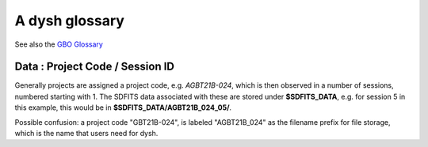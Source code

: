 .. _glossary:

A dysh glossary
---------------

See also the `GBO Glossary <https://gbtdocs.readthedocs.io/en/latest/glossary.html>`_


.. glossary::


    Argus
      A 16-:term:`pixel` W-band (74-116 GHz) focal plane array in use at the GBT. Named after a mythical figure
      with 100 eyes. See also https://www.gb.nrao.edu/argus/

    band
      A coherent section of channels in frequency space, all with
      the same channel width. Sometimes called an IF band. In radio
      astronomy bands are often referred to by an alphabetical designation,
      e.g. L-band covers 1-2 GHz. A summary
      of the bands commonly used at GBO can be found on
      https://gbtdocs.readthedocs.io/en/latest/references/receivers.html

      See also :term:`ifnum` and :term:`IF`

    bank
      Overloaded term for a **band**, possibly referring to hardware.
      A VEGAS bank (hardware-wise) is a single ROACH-2 board with 2 inputs,
      typically for two polarizations of one subband.

    baseline
      Baseline is a generic term usually taken to mean the
      instrumental plus continuum bandpass shape in an observed
      spectrum, or changes in the background level in a continuum
      observation.

    beam
      The footprint of one receiver horn on the sky. Argus has a
      4x4 multi-beam receiver, numbered 0 through 15.

      See also :term:`fdnum`

      See also :term:`multi-beam`

    Beam Switching
      This is a variation on position switching using a receiver
      with multiple beams. The :term:`SIG` and :term:`REF`
      positions on the sky are
      calculated so that the receiver is always pointing at the source. This is most
      useful for point sources. At GBT only implemented for Ka-band.
      See also :term:`Position Switching`

    BINTABLE
      Binary table. In dysh data, BINTABLE is an index running from 0 to N-1,
      where N is the number of binary tables in the SDFITS file.
      see also :term:`FITS`

    blanking
      blanking is a term used in the (VEGAS) correllator, where bad data has been replaced
      with a Not-a-Number value. Not to be confused with the concepts :term:`flagging`
      and :term:`masking` in dysh.

    CAL
      see also :term:`SIG` or :term:`REF`
      ON/OFF   SIG/REF

    caloff
      Signal with no calibration diode in the signal path.

    calon
      Signal with a calibration diode in the signal path.

    Chebyshev
      a type of orthogonal polynomial that is commonly used in
      numerical methods due to its optimal convergence properties and
      connection to the Fourier transform.

    cog - Curve of Growth
      ...
      see also notebook

    DYSH_DATA
      (optional) environment variable pointing to a directory with local copies
      of SDFITS data for developers.

      See also :term:`SDFITS_DATA`.

    ECSV
      (Enhanced Character Separated Values) a self-describing ASCII table format popularized by astropy.
      See also https://github.com/astropy/astropy-APEs/blob/main/APE6.rst

    fdnum
      Feed Number. 0, 1, ...
      Also used as the **fdnum=** keyword in getXX()

      See also :term:`beam`

    FITS
      (Flexible Image Transport System): the export format
      for data-cubes, although there is also a waterfall cube
      (time-freq-pixel) cube available.

    flagging
      flagging is a non-destructive operation, where data in the
      time-frequency domain is flagged to be skipped.

      Flagging specific to the VEGAS backend, which has bad channels
      also known as 'spurs' at regular channel intervals. VEGAS
      flagging is done automatically by
      :class:`~dysh.fits.gbtfitsload.GBTFITSLoad`.

      See also :term:`masking`


    flag files
      SDFITS files created by GBTIDL can have a separate ASCII flag
      file. By default, :class:`~dysh.fits.gbtfitsload.GBTFITSLoad`
      reads this file and applies the flags therein.

    FWHM
      Full Width at Half Max.
      A measure of the width of a curve. It reports the width of the
      curve at its half power point. It is commonly used to describe
      the angular resolution of a telescope (also referred to as half
      power beam width, HPBW, in this case), or the width of a
      spectral line.

      The :term:`FITS` keywords BMAJ, BMIN, and BPA  are used for the
      major axis, minor axis, and position angle respectively when referring
      to a spatial beam.


    Frequency Switching
      This is a variation on position switching using a receiver
      where the IF is alternating.
      See also :term:`Position Switching`

    GBTIDL
      Green Bank Telescope Interactive Data Language. The GBT data
      reduction package written in :term:`IDL` for analyzing GBT spectral line
      data.

    getXX()
      Generic name for the dysh calibration routines, e.g. getps, getfs, getnod etc.

    horn
      Another term used for :term:`beam` or :term:`pixel`.

    IDL
      The Interactive Data Language program, currently of ITT Visual Information Solutions
      but with a long history of owners.

    IF
      Intermediate Frequency, is a frequency to which a carrier wave is shifted as
      an intermediate step in transmission or reception. The terms
      See also :term:`band` and :term:`window` are often used as well, where they
      mean an IF band.

    ifnum
      IF number (0,1,...)
      Also used as the **ifnum=** keyword in getXX().

      See also :term:`band` and :term:`window`

    intnum
      Integration number. 0 being the first.
      Also used as the **intnum=** keyword in getXX()

    KFPA
      K-band Focal Plane Array, a hexagonal set of beams, with a central beam. Covers 18-26 GHz.
      See the `KFPA receiver page <https://gbtdocs.readthedocs.io/en/latest/references/receivers/kfpa.html>`_
      for more details.

    masking
      Masking removes or hides the value in the spectrum. As in numpy,
      as mask value of True means the underlying value is not used. In
      dysh masks are set on individual integrations during calibration
      [getXX()]; resultant spectra will have the final mask set in
      Spectrum.mask. See also :term:`flagging`


    metadata
      describes data. Examples for a spectrum are the RA and DEC associated with the spectrum.
      Typically GBT spectra have 70 items in the metadata, implemented as columns in the
      :term:`BINTABLE`
      and accessed via keyword in :class:`~dysh.fits.gbtfitsload.GBTFITSLoad`, e.g., sdf["object"].

      dysh spectra have metadata in Spectrum.meta and Scans in Scan.meta.

    multi-beam
      If an instrument has multiple :term:`beam`s that typically point to different sky locations
      (e.g. :term:`Argus` in a 4x4 configuration, and :term:`KFPA` in a 7 beam hexagonal shape).

    Nod or Nodding
      An observing mode where two beams alternatingly look at source and (different) sky.

    Noise Diode
      A device with known effective temperature that is coupled to the
      telescope system to give a measure of system temperature
      (Tsys). When the telescope is pointed on blank sky, the noise
      diode is alternating in On and Off states to determine the
      system temperature. This device is also refered to as the "Cal".

      See also :term:`calon` and :term:`caloff` and

    ON, OFF
      The ON/OFF references are an overloaded term for when we refer to the
      :term:`SIG` and  :term:`REF` resp.

    OTF Mapping
      On-the-fly mapping: in this procedure the telescope is scanned across the sky to
      sample the emission. The samples are "gridded" on to a map using the tool
      `gbtgridder <https://github.com/GreenBankObservatory/gbtgridder>`_. The gridding
      is not implemented in dysh.

    pixel
      An overloaded term. Sometimes referred to as the :term:`beam`, but usually interpreted
      in image processing as
      the size of a single (usually square) element in a gridded map (e.g. from an OTF), which
      is commonly referred to as a *picture element*.

    plnum
      Polarization number (0,1,...). Usually 0 and 1, but of course up to 4 values could be present
      for a full Stokes. Averaging the two polarizations will reduce the noise by :math:`sqrt{2}`

      Also used as the **plnum=** keyword in getXX()


    Position Switching
      This is a standard way to obtain spectra by switching
      between a :term:`SIG` and :term:`REF` position on the sky,
      usually using a single beam. For our
      multi-beam receivers see also :term:`Beam Switching`


    Project Code
      A code designating the year and proposal number, e.g. GBT21B-024.  Data associated with
      a project are found in /home/sdfits (or $SDFITS_DATA), with a slight twist of the name.
      In the example this becomes AGBT21B_024.
      See below :ref:`data_org`

    REF
      Reference point, meant to have no signal. See also :term:`CAL`

    Region
      Region or regions of spectrum, used for flagging/masking,baseline subtraction.

    Scan
       A unit of observing, usually in some common mode, with one or more integrations.
       GBT differentiates between different types of scans. Scans are integers.

    ScanBlock
      A container for a series of **scan**'s.

      See also :term:`scanblocks`

    SDFITS
      Single Dish **FITS** format, normally used to store
      raw or even calibrated spectra in a FITS binary table (BINTABLE) format.  Each
      row in a BINTABLE has an attached RA,DEC (and other meta-data),
      plus the whole spectrum. This standard was drafted in 1995 (Liszt),
      and has been implemented by many telescopes (Arecibo, FAST, GBT, Parkes, ....),
      albeit with slightly different conventions.  Also to note is that an SDFITS file
      can have more than one BINTABLE extension.

      See also :ref:`sdfits-reference`

    SDFITS_DATA
      (optional) environment variable pointing to a directory where SDFITS
      project directories and files are stored.

    SESSION
      Or Session ID.  This is the number (starting at index 01) denoting the observing sessions
      within a given :ref:`Project Code`.
      See also :ref:`data_org`

    SIG
      signal - see also CAL.

    Spectral Window
      This is closest to what we call a **bank**,
      or **band**, a set of linearly spaced channels.

      See also :term:`ifnum`

    Spectrum
      A coherent section in frequency space, with its own unique meta-data (such as polarization,
      ra, dec, time). Normally the smallest portion of data we can assign. A spectrum is
      defined by its own seting of *(crval, crpix, cdelt)* in a FITS WCS sense.

    SubBeamNod
      Subreflector Beam Nodding. The getXX() is now called `subbeamnod`

    tcal
      Derive the noise diode temperature from observations

    VEGAS
      Versatile GBT Astronomical Spectrometer - https://www.gb.nrao.edu/vegas/



..    The velocity of a source using the relativistic definition of the velocity-frequency relationship.

..    The velocity of a source using the optical definition of the velocity-frequency relationship.

..    The velocity of a source using the radio definition of the velocity-frequency relationship.


    waterfall plot
      A plot (or two-dimensional image) that shows time vs. frequency.

    Window
      See :term:`Spectral Window`


.. _data_org:

Data : Project Code / Session ID
~~~~~~~~~~~~~~~~~~~~~~~~~~~~~~~~

Generally projects are assigned a project code, e.g. *AGBT21B-024*, which is
then observed in a number of sessions, numbered starting with 1. The SDFITS data associated
with these are stored under **$SDFITS_DATA**, e.g. for session 5 in this example, this would be
in **$SDFITS_DATA/AGBT21B_024_05/**.

Possible confusion: a project code "GBT21B-024", is labeled "AGBT21B_024" as the
filename prefix for file storage, which is the name that users need for dysh.


.. bands listed alpabetically in the GBO glossary
.. C   4-8 GHz
.. K   18-26
.. Ka  26-40
.. Ku  12-18
.. L   1-2
.. P   300-1000 MHz
.. Q   40-50
.. S   2-4
.. W   75-111
.. X   8-12

